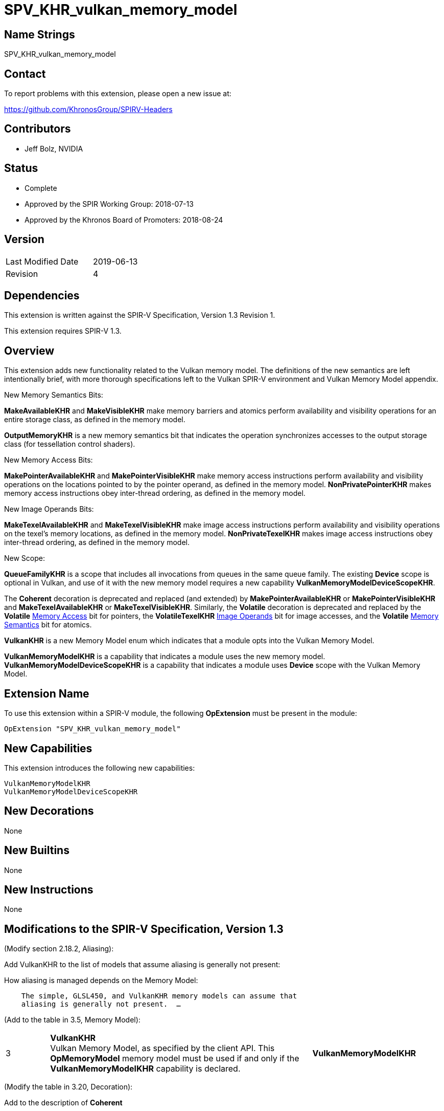 SPV_KHR_vulkan_memory_model
===========================

Name Strings
------------

SPV_KHR_vulkan_memory_model

Contact
-------

To report problems with this extension, please open a new issue at:

https://github.com/KhronosGroup/SPIRV-Headers

Contributors
------------

- Jeff Bolz, NVIDIA

Status
------

- Complete
- Approved by the SPIR Working Group: 2018-07-13
- Approved by the Khronos Board of Promoters: 2018-08-24

Version
-------

[width="40%",cols="25,25"]
|========================================
| Last Modified Date | 2019-06-13
| Revision           | 4
|========================================

Dependencies
------------

This extension is written against the SPIR-V Specification,
Version 1.3 Revision 1.

This extension requires SPIR-V 1.3.

Overview
--------

This extension adds new functionality related to the Vulkan memory model. The
definitions of the new semantics are left intentionally
brief, with more thorough specifications left to the Vulkan SPIR-V environment
and Vulkan Memory Model appendix.

New Memory Semantics Bits:

*MakeAvailableKHR* and *MakeVisibleKHR* make memory barriers and atomics
perform availability and visibility operations for an entire storage class,
as defined in the memory model.

*OutputMemoryKHR* is a new memory semantics bit that indicates the operation
synchronizes accesses to the output storage class (for tessellation control
shaders).

New Memory Access Bits:

*MakePointerAvailableKHR* and *MakePointerVisibleKHR* make memory access
instructions perform availability and visibility operations on the locations
pointed to by the pointer operand, as defined in the memory model.
*NonPrivatePointerKHR* makes memory access instructions obey inter-thread
ordering, as defined in the memory model.

New Image Operands Bits:

*MakeTexelAvailableKHR* and *MakeTexelVisibleKHR* make image access
instructions perform availability and visibility operations on the texel's
memory locations, as defined in the memory model. *NonPrivateTexelKHR* makes
image access instructions obey inter-thread ordering, as defined in the
memory model.

New Scope:

*QueueFamilyKHR* is a scope that includes all invocations from queues in the
same queue family. The existing *Device* scope is optional in Vulkan, and use
of it with the new memory model requires a new capability
*VulkanMemoryModelDeviceScopeKHR*.

The *Coherent* decoration is deprecated and replaced (and extended) by
*MakePointerAvailableKHR* or *MakePointerVisibleKHR* and
*MakeTexelAvailableKHR* or *MakeTexelVisibleKHR*. Similarly, the *Volatile*
decoration is deprecated and replaced by the *Volatile* <<Memory_Access,Memory Access>> bit for
pointers, the *VolatileTexelKHR* <<Image_Operands, Image Operands>> bit for image accesses,
and the *Volatile* <<Memory_Semantics, Memory Semantics>> bit for atomics.

*VulkanKHR* is a new Memory Model enum which indicates that a module opts into
the Vulkan Memory Model.

*VulkanMemoryModelKHR* is a capability that indicates a module uses the new
memory model.
*VulkanMemoryModelDeviceScopeKHR* is a capability that indicates a module
uses *Device* scope with the Vulkan Memory Model.

Extension Name
--------------

To use this extension within a SPIR-V module, the following
*OpExtension* must be present in the module:

----
OpExtension "SPV_KHR_vulkan_memory_model"
----

New Capabilities
----------------

This extension introduces the following new capabilities:

----
VulkanMemoryModelKHR
VulkanMemoryModelDeviceScopeKHR
----

New Decorations
---------------

None

New Builtins
------------

None

New Instructions
----------------

None

Modifications to the SPIR-V Specification, Version 1.3
------------------------------------------------------

(Modify section 2.18.2, Aliasing):

Add VulkanKHR to the list of models that assume aliasing is generally not
present:

How aliasing is managed depends on the Memory Model:

[verse]
--
    The simple, GLSL450, and VulkanKHR memory models can assume that
    aliasing is generally not present.  ...
--

(Add to the table in 3.5, Memory Model):

[cols="10%,60%,30%"]
[grid="rows"]
|====
| 3 | *VulkanKHR* +
Vulkan Memory Model, as specified by the client API.
This *OpMemoryModel* memory model must be used if and only if the
*VulkanMemoryModelKHR* capability is declared.
| *VulkanMemoryModelKHR*
|====

(Modify the table in 3.20, Decoration):

Add to the description of *Coherent*

*Coherent* is not allowed when the declared memory model is *VulkanKHR*.
The <<Memory_Access,Memory Access>> bits *MakePointerAvailableKHR* and *MakePointerVisibleKHR* or the
<<Image_Operands, Image Operands>> bits *MakeTexelAvailableKHR* and *MakeTexelVisibleKHR* can be
used instead.

Add to the description of *Volatile*

*Volatile* is not allowed when the declared memory model is *VulkanKHR*.
The <<Memory_Access,Memory Access>> bit *Volatile*, the <<Image_Operands, Image Operands>> bit *VolatileTexelKHR*,
or the <<Memory_Semantics, Memory Semantics>> bit *Volatile* can be used instead.

(Modify Section 3.14, Image Operands, adding to the end of the table)

[cols="10%,60%,30%"]
[grid="rows"]
|====
| 0x100 | *MakeTexelAvailableKHR* +
Perform an availability operation on the texel locations after the store.
A following operand is the Scope <id> that controls the scope of the
availability operation.
Requires *NonPrivateTexelKHR* to also be set. Only valid with *OpImageWrite*.
| *VulkanMemoryModelKHR*
| 0x200 | *MakeTexelVisibleKHR* +
Perform a visibility operation on the texel locations before the load.
A following operand is the Scope <id> that controls the scope of the
visibility operation.
Requires *NonPrivateTexelKHR* to also be set. Only valid with *OpImageRead* and
*OpImageSparseRead*.
| *VulkanMemoryModelKHR*
| 0x400 | *NonPrivateTexelKHR* +
The image access obeys inter-thread ordering, as specified by the client API.
| *VulkanMemoryModelKHR*
| 0x800 | *VolatileTexelKHR* +
This access cannot be eliminated, duplicated, or combined with other
accesses.
| *VulkanMemoryModelKHR*
|====

(Modify Section 3.25, Memory Semantics)

Add to the description of *SequentiallyConsistent*

If the declared memory model is *VulkanKHR*, *SequentiallyConsistent* must not be used.

Add new entries to the end of the table:

[cols="10%,60%,30%"]
[grid="rows"]
|====
| 0x1000 | *OutputMemoryKHR* +
Apply the memory-ordering constraints to Output Storage Class memory.
| *VulkanMemoryModelKHR*
| 0x2000 | *MakeAvailableKHR* +
Perform an availability operation on all references in the selected storage
classes.
| *VulkanMemoryModelKHR*
| 0x4000 | *MakeVisibleKHR* +
Perform a visibility operation on all references in the selected storage
classes.
| *VulkanMemoryModelKHR*
| 0x8000 | *Volatile* +
This access cannot be eliminated, duplicated, or combined with other
accesses.
| *VulkanMemoryModelKHR*
|====

(Modify Section 3.26, Memory Operands)

Add to the end of the table:

[cols="10%,60%,30%"]
[grid="rows"]
|====
| 0x08 | *MakePointerAvailableKHR* +
Perform an availability operation on the locations pointed to by the
pointer operand, after a store.
A following operand is a Scope <id> specifying the scope of
the availability operation.
Requires *NonPrivatePointerKHR* to also be set. Not valid with *OpLoad*.
| *VulkanMemoryModelKHR*
| 0x10 | *MakePointerVisibleKHR* +
Perform a visibility operation on the locations pointed to by the
pointer operand, before a load.
A following operand is a Scope <id> specifying the scope of
the visibility operation.
Requires *NonPrivatePointerKHR* to also be set. Not valid with *OpStore*.
| *VulkanMemoryModelKHR*
| 0x20 | *NonPrivatePointerKHR* +
The memory access obeys inter-thread ordering, as specified by the client API.
| *VulkanMemoryModelKHR*
|====

(Modify Section 3.27, Scope <id>, adding to the end of the table)

[cols="10%,60%,30%"]
[grid="rows"]
|====
| 5 | *QueueFamilyKHR* +
Scope is the current queue family.
| *VulkanMemoryModelKHR*
|====

(Modify Section 3.31, Capability, adding new rows to the Capability table) ::
+
--
[cols="1^.^,15,8^,30",options="header",width = "100%"]
|====
2+^.^| Capability | Implicitly Declares | Enabled by Extension
| 5345 | *VulkanMemoryModelKHR* +
Uses the Vulkan Memory Model. This capability must be declared if and only if
the *VulkanKHR* *OpMemoryModel* memory model is used.
| None | *SPV_KHR_vulkan_memory_model*
| 5346 | *VulkanMemoryModelDeviceScopeKHR* +
Uses *Device* scope with the Vulkan Memory Model. This capability must be
declared if a scope of *Device* is used with any instruction and the
*VulkanKHR* *OpMemoryModel* memory model is used.
| None | *SPV_KHR_vulkan_memory_model*
|====
--

(Modify Section 3.32.8. Memory Instructions)

In *OpCopyMemory* and *OpCopyMemorySized*, if this extension is being used
with SPIR-V 1.4, replace:

[verse]
--
    If two masks are present, the first applies to Target and the second
    applies to Source.
--

with:

[verse]
--
    If two masks are present, the first applies to Target and cannot include
    *MakePointerVisibleKHR*, and the second applies to Source and cannot
    include *MakePointerAvailableKHR*.
--

(Modify Section 3.32.20. Barrier Instructions)

Update the description of *OpMemoryBarrier*. Modify the second paragraph to
say:

Ensures that memory accesses issued before this instruction will be observed
before memory accesses issued after this instruction. This control is ensured
only for memory accesses issued by this invocation and observed by another
invocation executing within Memory scope. If the *VulkanKHR* memory model is
used, this ordering only applies to memory accesses that use the
*NonPrivatePointerKHR* or *NonPrivateTexelKHR* flags.

Validation Rules
----------------

An OpExtension must be added to the SPIR-V for validation layers to check
legal use of this extension:

----
OpExtension "SPV_KHR_vulkan_memory_model"
----

If *OpLoad*, *OpStore*, *OpCopyMemory*, or *OpCopyMemorySized* use
*MakePointerAvailableKHR* or *MakePointerVisibleKHR*, the optional scope
operand must be present.

If *OpImageRead*, *OpImageSparseRead*, or *OpImageWrite* use
*MakeTexelAvailableKHR* or *MakeTexelVisibleKHR*, the optional scope operand
must be present.

Memory accesses that use *NonPrivatePointerKHR* must use pointers in the Uniform,
Workgroup, CrossWorkgroup, Generic, Image, or StorageBuffer storage classes.

If *OpMemoryModel* memory model is *VulkanKHR* and any instruction uses *Device*
scope, *VulkanMemoryModelDeviceScopeKHR* must be declared.

Issues
------

(1) How many capabilities do we need?

RESOLVED: We use a single capability for most of the functionality, even though
it is (arguably) redundant with the new OpMemoryModel enum, because we expect a
lot of tooling to rely n the existence of a capability. There is a second
capability (*VulkanMemoryModelDeviceScopeKHR*) tied to an optional feature.

(2) Can we deprecate "Coherent" and put Availability/Visibility decorations
on individual memory instructions instead?

RESOLVED. Yes. In many ways it is cleaner and more natural to use
per-instruction coherency. It better matches the definition in the model,
matches many hardware implementations, and is more natural when using
variable pointers. We do the same for the "Volatile" decoration.

(3) Should inter-thread ordering rules be opt-in (*NonPrivate{Pointer,Texel}KHR*) or opt-out?

RESOLVED: Having accesses default to private and requiring explicit opt-in to
non-private is cleaner in a few ways. It is a default that is valid for all
storage classes, including those like Private that can't possibly be shared
between invocations. It naturally matches the default we'll want in GLSL,
where undecorated (non-coherent) variables are usually not used for
communication between invocations, and setting the "coherent" qualifier can
implicitly make accesses non-private. And it makes it more natural to express
some of the validation rules.

Revision History
----------------

[cols="5,15,15,70"]
[grid="rows"]
[options="header"]
|========================================
|Rev|Date|Author|Changes
|1 |2018-04-20 |Jeff Bolz| *Initial draft*
|2 |2018-09-05 |Jeff Bolz, David Neto| *Add QueueFamilyKHR, update Memory Access Operands*
|3 |2019-02-19 |David Neto| *Khronos SPIR-V Issue #413: Interaction with SPIR-V 1.4: Restrictions on memory access bits in two-operand OpCopyMemory and OpCopyMemorySized.*
|4 |2019-06-13 |Jeff Bolz| *Added Volatile to <<Memory_Semantics, Memory Semantics>>*
|========================================
